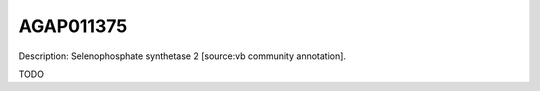 
AGAP011375
=============



Description: Selenophosphate synthetase 2 [source:vb community annotation].

TODO
